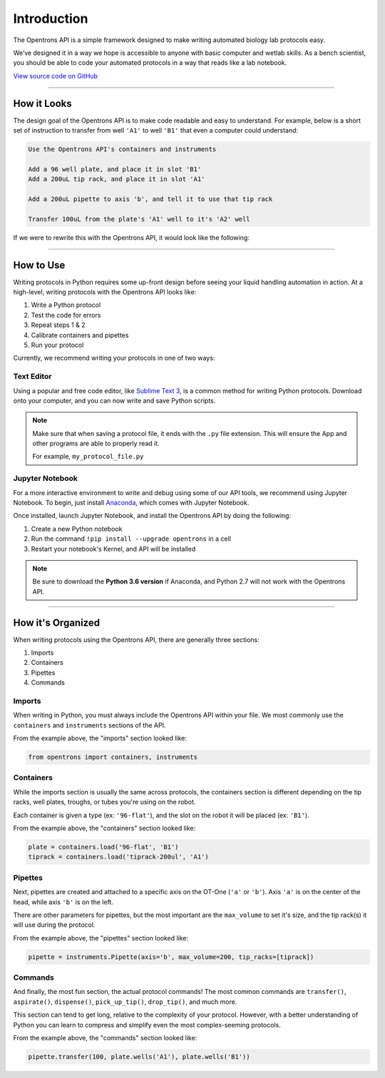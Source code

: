.. _introduction:

===============
Introduction
===============

The Opentrons API is a simple framework designed to make writing automated biology lab protocols easy.

We’ve designed it in a way we hope is accessible to anyone with basic computer and wetlab skills. As a bench scientist, you should be able to code your automated protocols in a way that reads like a lab notebook.

`View source code on GitHub`__

__ https://github.com/opentrons/opentrons-api

**********************

.. testsetup::  helloworld

    from opentrons import containers, instruments, robot

    robot.reset()

    tiprack = containers.load('tiprack-200ul', 'A1')
    plate = containers.load('96-flat', 'B1')

    pipette = instruments.Pipette(axis='b', max_volume=200)

How it Looks
---------------

The design goal of the Opentrons API is to make code readable and easy to understand. For example, below is a short set of instruction to transfer from well ``'A1'`` to well ``'B1'`` that even a computer could understand:

.. code-block:: none

    Use the Opentrons API's containers and instruments

    Add a 96 well plate, and place it in slot 'B1'
    Add a 200uL tip rack, and place it in slot 'A1'

    Add a 200uL pipette to axis 'b', and tell it to use that tip rack

    Transfer 100uL from the plate's 'A1' well to it's 'A2' well

If we were to rewrite this with the Opentrons API, it would look like the following:

.. testcode::  helloworld

    # imports
    from opentrons import containers, instruments

    # containers
    plate = containers.load('96-flat', 'B1')
    tiprack = containers.load('tiprack-200ul', 'A1')

    # pipettes
    pipette = instruments.Pipette(axis='b', max_volume=200, tip_racks=[tiprack])

    # commands
    pipette.transfer(100, plate.wells('A1'), plate.wells('B1'))

**********************

How to Use
-------------

Writing protocols in Python requires some up-front design before seeing your liquid handling automation in action. At a high-level, writing protocols with the Opentrons API looks like:

1) Write a Python protocol
2) Test the code for errors
3) Repeat steps 1 & 2
4) Calibrate containers and pipettes
5) Run your protocol

Currently, we recommend writing your protocols in one of two ways:

Text Editor
^^^^^^^^^^^

Using a popular and free code editor, like `Sublime Text 3`__, is a common method for writing Python protocols. Download onto your computer, and you can now write and save Python scripts.

__ https://www.sublimetext.com/3

.. note::

    Make sure that when saving a protocol file, it ends with the ``.py`` file extension. This will ensure the App and other programs are able to properly read it.

    For example, ``my_protocol_file.py``

Jupyter Notebook
^^^^^^^^^^^^^^^^

For a more interactive environment to write and debug using some of our API tools, we recommend using Jupyter Notebook. To begin, just install `Anaconda`__, which comes with Jupyter Notebook.

__ https://www.continuum.io/downloads

Once installed, launch Jupyter Notebook, and install the Opentrons API by doing the following:

1) Create a new Python notebook
2) Run the command ``!pip install --upgrade opentrons`` in a cell
3) Restart your notebook's Kernel, and API will be installed

.. note::

    Be sure to download the **Python 3.6 version** if Anaconda, and Python 2.7 will not work with the Opentrons API.

**********************

How it's Organized
------------------

When writing protocols using the Opentrons API, there are generally three sections:

1) Imports
2) Containers
3) Pipettes
4) Commands

Imports
^^^^^^^

When writing in Python, you must always include the Opentrons API within your file. We most commonly use the ``containers`` and ``instruments`` sections of the API.

From the example above, the "imports" section looked like:

.. code-block::  python

    from opentrons import containers, instruments


Containers
^^^^^^^^^^

While the imports section is usually the same across protocols, the containers section is different depending on the tip racks, well plates, troughs, or tubes you're using on the robot.

Each container is given a type (ex: ``'96-flat'``), and the slot on the robot it will be placed (ex: ``'B1'``).

From the example above, the "containers" section looked like:

.. code-block::  python

    plate = containers.load('96-flat', 'B1')
    tiprack = containers.load('tiprack-200ul', 'A1')

Pipettes
^^^^^^^^

Next, pipettes are created and attached to a specific axis on the OT-One (``'a'`` or ``'b'``). Axis ``'a'`` is on the center of the head, while axis ``'b'`` is on the left.

There are other parameters for pipettes, but the most important are the ``max_volume`` to set it's size, and the tip rack(s) it will use during the protocol.

From the example above, the "pipettes" section looked like:

.. code-block::  python

    pipette = instruments.Pipette(axis='b', max_volume=200, tip_racks=[tiprack])

Commands
^^^^^^^^

And finally, the most fun section, the actual protocol commands! The most common commands are ``transfer()``, ``aspirate()``, ``dispense()``, ``pick_up_tip()``, ``drop_tip()``, and much more.

This section can tend to get long, relative to the complexity of your protocol. However, with a better understanding of Python you can learn to compress and simplify even the most complex-seeming protocols.

From the example above, the "commands" section looked like:

.. code-block:: python

    pipette.transfer(100, plate.wells('A1'), plate.wells('B1'))
